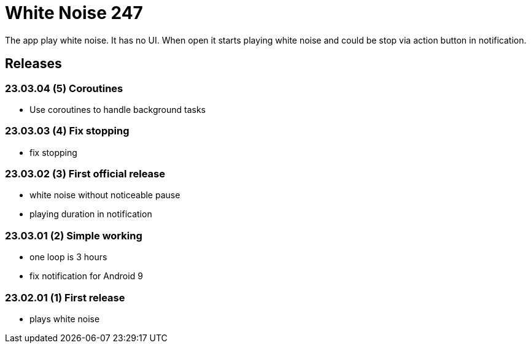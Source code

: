 = White Noise 247

The app play white noise. It has no UI. When open it starts playing white noise and could be stop via action button in notification.

== Releases

=== 23.03.04 (5) Coroutines

* Use coroutines to handle background tasks

=== 23.03.03 (4) Fix stopping

* fix stopping

=== 23.03.02 (3) First official release

* white noise without noticeable pause
* playing duration in notification

=== 23.03.01 (2) Simple working

* one loop is 3 hours
* fix notification for Android 9

=== 23.02.01 (1) First release

 * plays white noise